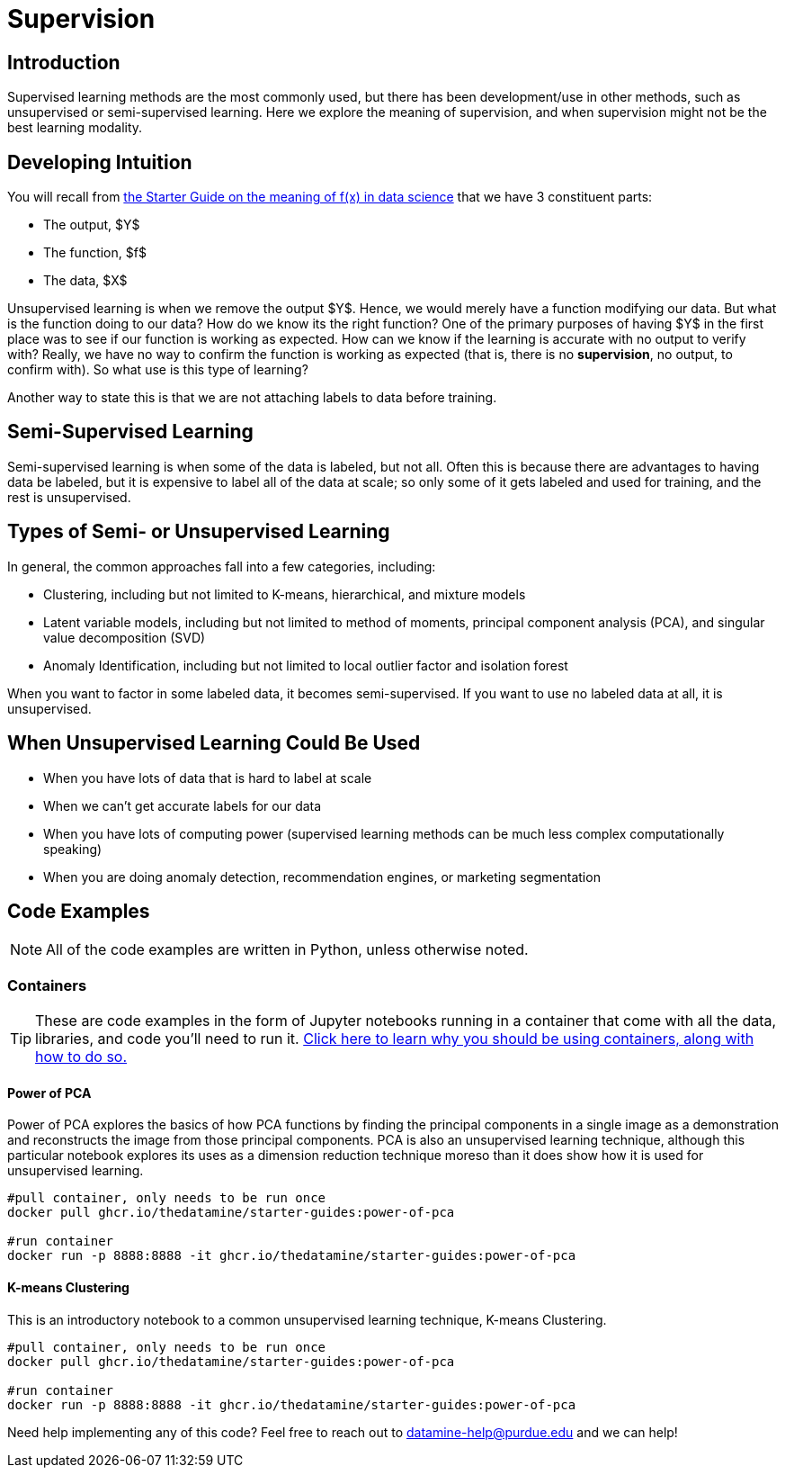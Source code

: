 = Supervision
:page-mathjax: true

== Introduction

Supervised learning methods are the most commonly used, but there has been development/use in other methods, such as unsupervised or semi-supervised learning. Here we explore the meaning of supervision, and when supervision might not be the best learning modality.

== Developing Intuition

You will recall from xref:data-modeling/general-principles/function-x.adoc[the Starter Guide on the meaning of f(x) in data science] that we have 3 constituent parts: 

- The output, $Y$
- The function, $f$
- The data, $X$

Unsupervised learning is when we remove the output $Y$. Hence, we would merely have a function modifying our data. But what is the function doing to our data? How do we know its the right function? One of the primary purposes of having $Y$ in the first place was to see if our function is working as expected. How can we know if the learning is accurate with no output to verify with? Really, we have no way to confirm the function is working as expected (that is, there is no *supervision*, no output, to confirm with). So what use is this type of learning?

Another way to state this is that we are not attaching labels to data before training.

== Semi-Supervised Learning

Semi-supervised learning is when some of the data is labeled, but not all. Often this is because there are advantages to having data be labeled, but it is expensive to label all of the data at scale; so only some of it gets labeled and used for training, and the rest is unsupervised. 

== Types of Semi- or Unsupervised Learning

In general, the common approaches fall into a few categories, including:

- Clustering, including but not limited to K-means, hierarchical, and mixture models
- Latent variable models, including but not limited to method of moments, principal component analysis (PCA), and singular value decomposition (SVD)
- Anomaly Identification, including but not limited to local outlier factor and isolation forest

When you want to factor in some labeled data, it becomes semi-supervised. If you want to use no labeled data at all, it is unsupervised.

== When Unsupervised Learning Could Be Used

- When you have lots of data that is hard to label at scale
- When we can't get accurate labels for our data
- When you have lots of computing power (supervised learning methods can be much less complex computationally speaking)
- When you are doing anomaly detection, recommendation engines, or marketing segmentation

== Code Examples

NOTE: All of the code examples are written in Python, unless otherwise noted.

=== Containers

TIP: These are code examples in the form of Jupyter notebooks running in a container that come with all the data, libraries, and code you'll need to run it. https://the-examples-book.com/starter-guides/data-engineering/containers/using-data-mine-containers[Click here to learn why you should be using containers, along with how to do so.]

==== Power of PCA

Power of PCA explores the basics of how PCA functions by finding the principal components in a single image as a demonstration and reconstructs the image from those principal components. PCA is also an unsupervised learning technique, although this particular notebook explores its uses as a dimension reduction technique moreso than it does show how it is used for unsupervised learning.

[source,bash]
----
#pull container, only needs to be run once
docker pull ghcr.io/thedatamine/starter-guides:power-of-pca

#run container
docker run -p 8888:8888 -it ghcr.io/thedatamine/starter-guides:power-of-pca
----

==== K-means Clustering

This is an introductory notebook to a common unsupervised learning technique, K-means Clustering.

[source,bash]
----
#pull container, only needs to be run once
docker pull ghcr.io/thedatamine/starter-guides:power-of-pca

#run container
docker run -p 8888:8888 -it ghcr.io/thedatamine/starter-guides:power-of-pca
----

Need help implementing any of this code? Feel free to reach out to mailto:datamine-help@purdue.edu[datamine-help@purdue.edu] and we can help!